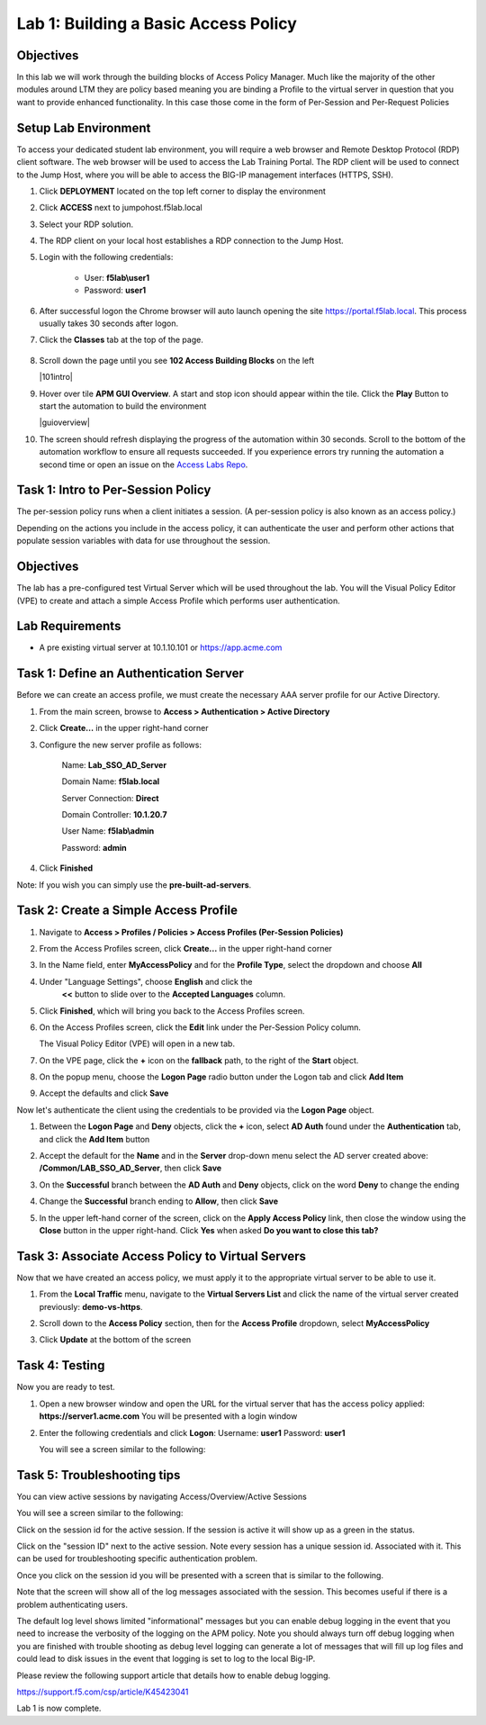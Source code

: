 Lab 1: Building a Basic Access Policy
=====================================

Objectives
----------
In this lab we will work through the building blocks of Access Policy Manager. Much like the majority of the other modules around LTM they are policy based meaning you are binding a Profile
to the virtual server in question that you want to provide enhanced functionality. In this case those come in the form of Per-Session and Per-Request Policies

Setup Lab Environment
-----------------------------------

To access your dedicated student lab environment, you will require a web browser and Remote Desktop Protocol (RDP) client software. The web browser will be used to access the Lab Training Portal. The RDP client will be used to connect to the Jump Host, where you will be able to access the BIG-IP management interfaces (HTTPS, SSH).

#. Click **DEPLOYMENT** located on the top left corner to display the environment

#. Click **ACCESS** next to jumpohost.f5lab.local

   |accessjh|

#. Select your RDP solution.

#. The RDP client on your local host establishes a RDP connection to the Jump Host.

#. Login with the following credentials:

         - User: **f5lab\\user1**
         - Password: **user1**

#. After successful logon the Chrome browser will auto launch opening the site https://portal.f5lab.local.  This process usually takes 30 seconds after logon.

#. Click the **Classes** tab at the top of the page.

	|accessportal|


#. Scroll down the page until you see **102 Access Building Blocks** on the left

   |101intro|

#. Hover over tile **APM GUI Overview**. A start and stop icon should appear within the tile.  Click the **Play** Button to start the automation to build the environment

   |guioverview|

#. The screen should refresh displaying the progress of the automation within 30 seconds.  Scroll to the bottom of the automation workflow to ensure all requests succeeded.  If you experience errors try running the automation a second time or open an issue on the `Access Labs Repo <https://github.com/f5devcentral/access-labs>`__.

Task 1: Intro to Per-Session Policy
---------------------------------------
The per-session policy runs when a client initiates a session. (A per-session policy is also known as an access policy.)

Depending on the actions you include in the access policy, it can authenticate the user and perform other actions that populate session variables with data for use throughout the session.


Objectives
----------

The lab has a pre-configured test Virtual Server which will be used throughout the lab.  You will the Visual Policy Editor (VPE)
to create and attach a simple Access Profile which performs user authentication.

Lab Requirements
----------------

-  A pre existing virtual server at 10.1.10.101 or https://app.acme.com

Task 1: Define an Authentication Server
---------------------------------------

Before we can create an access profile, we must create the necessary AAA
server profile for our Active Directory.

1. From the main screen, browse to **Access > Authentication > Active
   Directory**

2. Click **Create...** in the upper right-hand corner

3. Configure the new server profile as follows:

    Name: **Lab\_SSO\_AD\_Server**

    Domain Name: **f5lab.local**

    Server Connection: **Direct**

    Domain Controller: **10.1.20.7**

    User Name: **f5lab\\admin**

    Password: **admin**



4. Click **Finished**

Note: If you wish you can simply use the **pre-built-ad-servers**.

Task 2: Create a Simple Access Profile
--------------------------------------

1. Navigate to **Access > Profiles / Policies > Access Profiles
   (Per-Session Policies)**

   |Lab1-Image1|

2. From the Access Profiles screen, click **Create...** in the upper
   right-hand corner

3. In the Name field, enter **MyAccessPolicy** and for the **Profile Type**,
   select the dropdown and choose **All**

   |Lab1-Image2|

4. Under "Language Settings", choose **English** and click the
    **<<** button to slide over to the **Accepted Languages** column.

   |Lab1-Image3|

5. Click **Finished**, which will bring you back to the Access Profiles
   screen.

6. On the Access Profiles screen, click the **Edit** link under the
   Per-Session Policy column.

   |Lab1-Image4|

   The Visual Policy Editor (VPE) will open in a new tab.

7. On the VPE page, click the **+** icon on the **fallback** path,
   to the right of the **Start** object.

   |Lab1-Image5|

8. On the popup menu, choose the **Logon Page** radio button under the
   Logon tab and click **Add Item**

   |Lab1-Image6|

   |Lab1-Image7|

9. Accept the defaults and click **Save**

Now let's authenticate the client using the credentials to be provided
via the **Logon Page** object.

1. Between the **Logon Page** and **Deny** objects, click the **+**
   icon, select **AD Auth** found under the **Authentication** tab,
   and click the **Add Item** button

   |Lab1-Image8|

   |Lab1-Image9|

2. Accept the default for the **Name** and in the **Server** drop-down
   menu select the AD server created above:
   **/Common/LAB\_SSO\_AD\_Server**, then click **Save**

   |Lab1-Image10|

3. On the **Successful** branch between the **AD Auth** and **Deny**
   objects, click on the word **Deny** to change the ending

   |Lab1-Image11|

4. Change the **Successful** branch ending to **Allow**, then click **Save**

   |Lab1-Image12|

   |Lab1-Image13|

5. In the upper left-hand corner of the screen, click on the **Apply
   Access Policy** link, then close the window using the **Close**
   button in the upper right-hand. Click **Yes** when asked **Do you
   want to close this tab?**

   |Lab1-Image14|

   |Lab1-Image15|

Task 3: Associate Access Policy to Virtual Servers
--------------------------------------------------

Now that we have created an access policy, we must apply it to the
appropriate virtual server to be able to use it.

1. From the **Local Traffic** menu, navigate to the **Virtual Servers
   List** and click the name of the virtual server created previously:
   **demo-vs-https**.

2. Scroll down to the **Access Policy** section, then for the **Access
   Profile** dropdown, select **MyAccessPolicy**

   |Lab1-Image16|

3. Click **Update** at the bottom of the screen

Task 4: Testing
---------------

Now you are ready to test.

1. Open a new browser window and open the URL for the virtual server
   that has the access policy applied:
   **https://server1.acme.com**
   You will be presented with a login window

   |Lab1-Image17|

2. Enter the following credentials and click **Logon**:
   Username: **user1**
   Password: **user1**

   You will see a screen similar to the following:

   |Lab1-Image18|


Task 5: Troubleshooting tips
----------------------------

You can view active sessions by navigating Access/Overview/Active Sessions

You will see a screen similar to the following:

Click on the session id for the active session. If the session is active it will show up as a green in the status.

|Lab1-Image19|

Click on the "session ID" next to the active session. Note every session has a unique session id. Associated with it.
This can be used for troubleshooting specific authentication problem.

Once you click on the session id you will be presented with a screen that is similar to the following.

|Lab1-Image20|

Note that the screen will show all of the log messages associated with the session. This becomes useful if there is a problem authenticating users.

The default log level shows limited "informational" messages but you can enable debug logging in the event that you need to increase the verbosity of the logging
on the APM policy. Note you should always turn off debug logging when you are finished with trouble shooting as debug level logging can
generate a lot of messages that will fill up log files and could lead to disk issues in the event that logging is set to log to the
local Big-IP.

Please review the following support article that details how to enable debug logging.

https://support.f5.com/csp/article/K45423041

Lab 1 is now complete.









..
.. |Lab1-Image1| image:: /class1/module2/media/Lab1-Image1.png
.. |Lab1-Image2| image:: /class1/module2/media/Lab1-Image2.png
   :width: 2.49705in
   :height: 2.49047in
.. |Lab1-Image3| image:: /class1/module2/media/Lab1-Image3.png
   :width: 2.81496in
   :height: 2.04331in
.. |Lab1-Image4| image:: /class1/module2/media/Lab1-Image4.png
   :width: 3.35694in
   :height: 1.17083in
.. |Lab1-Image5| image:: /class1/module2/media/Lab1-Image5.png
   :width: 5.30972in
   :height: 1.96914in
.. |Lab1-Image6| image:: /class1/module2/media/Lab1-Image6.png
   :width: 5.30625in
   :height: 1.20139in
.. |Lab1-Image7| image:: /class1/module2/media/Lab1-Image7.png
   :width: 3.67708in
   :height: 1.59375in
.. |Lab1-Image8| image:: /class1/module2/media/Lab1-Image8.png
   :width: 5.30972in
   :height: 2.99543in
.. |Lab1-Image9| image:: /class1/module2/media/Lab1-Image9.png
   :width: 4.09422in
   :height: 4.25486in
.. |Lab1-Image10| image:: /class1/module2/media/Lab1-Image10.png
   :width: 2.75000in
   :height: 1.32500in
.. |Lab1-Image11| image:: /class1/module2/media/Lab1-Image11.png
   :width: 2.83858in
   :height: 4.42520in
.. |Lab1-Image12| image:: /class1/module2/media/Lab1-Image12.png
   :width: 5.05208in
   :height: 2.44710in
.. |Lab1-Image13| image:: /class1/module2/media/Lab1-Image13.png
   :width: 4.80000in
   :height: 1.40000in
.. |Lab1-Image14| image:: /class1/module2/media/Lab1-Image14.png
   :width: 2.17708in
   :height: 2.73681in
.. |Lab1-Image15| image:: /class1/module2/media/Lab1-Image15.png
   :width: 4.51887in
   :height: 1.56041in
.. |Lab1-Image16| image:: /class1/module2/media/Lab1-Image16.png
   :width: 2.14583in
   :height: 0.73958in
.. |Lab1-Image17| image:: /class1/module2/media/Lab1-Image17.png
   :width: 2.00000in
   :height: 0.67921in
.. |Lab1-Image18| image:: /class1/module2/media/Lab1-Image18.png
   :width: 2.40945in
   :height: 3.52362in
.. |Lab1-Image19| image:: /class1/module2/media/Lab1-Image19.png
   :width: 2.13489in
   :height: 1.96875in
.. |Lab1-Image20| image:: /class1/module2/media/Lab1-Image20.png
   :width: 5.07751in
   :height: 2.84357in
.. |accessjh| image:: /class1/module2/media/accessjh.png
.. |accessportal| image:: /class1/module2/media/accessportal.png
